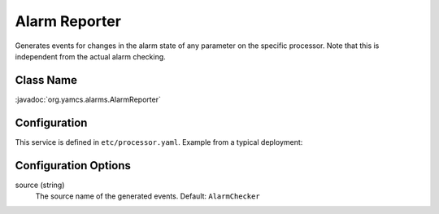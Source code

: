 Alarm Reporter
==============

Generates events for changes in the alarm state of any parameter on the specific processor. Note that this is independent from the actual alarm checking.


Class Name
----------

:javadoc:`org.yamcs.alarms.AlarmReporter`


Configuration
-------------

This service is defined in ``etc/processor.yaml``. Example from a typical deployment:

.. code-block:: yaml
    :caption: processor.yaml

    realtime:
      services:
        - class: org.yamcs.alarms.AlarmReporter


Configuration Options
---------------------

source (string)
    The source name of the generated events. Default: ``AlarmChecker``
